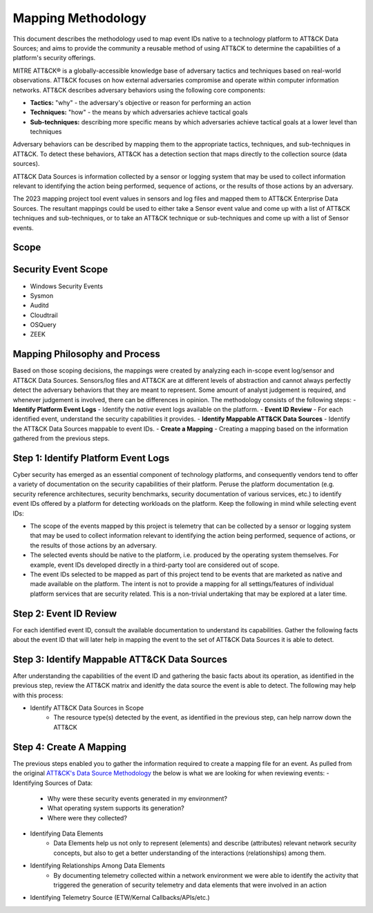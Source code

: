 Mapping Methodology
===================

This document describes the methodology used to map event IDs native to a technology platform to ATT&CK Data Sources; and aims to provide the community a reusable method of using ATT&CK to determine the capabilities of a platform's security offerings.

MITRE ATT&CK® is a globally-accessible knowledge base of adversary
tactics and techniques based on real-world observations. ATT&CK focuses
on how external adversaries compromise and operate within computer
information networks. ATT&CK describes adversary behaviors using the following core
components:

-  **Tactics:** "why" - the adversary's objective or reason for
   performing an action

-  **Techniques:** "how" - the means by which adversaries achieve
   tactical goals

-  **Sub-techniques:** describing more specific means by which
   adversaries achieve tactical goals at a lower level than techniques

Adversary behaviors can be described by mapping them to the appropriate tactics, techniques, and sub-techniques in ATT&CK. To detect these behaviors, ATT&CK has a detection section that maps directly to the collection source (data sources). 

ATT&CK Data Sources is information collected by a sensor or logging system that may be used to collect information relevant to identifying the action being performed, sequence of actions, or the results of those actions by an adversary.

The 2023 mapping project tool event values in sensors and log files and mapped them to ATT&CK Enterprise Data Sources. The resultant mappings could be used to either take a Sensor event value and come up with a list of ATT&CK techniques and sub-techniques, or to take an ATT&CK technique or sub-techniques and come up with a list of Sensor events. 

Scope
-----

Security Event Scope
--------------------
- Windows Security Events
- Sysmon
- Auditd
- Cloudtrail
- OSQuery
- ZEEK

Mapping Philosophy and Process
------------------------------

Based on those scoping decisions, the mappings were created by analyzing each in-scope event log/sensor and ATT&CK Data Sources. Sensors/log files and ATT&CK are at different levels of abstraction and cannot always perfectly detect the adversary behaviors that they are meant to represent. Some amount of analyst judgement is required, and whenever judgement is involved, there can be differences in opinion. The methodology consists of the following steps:
- **Identify Platform Event Logs** - Identify the *native* event logs available on the platform.
- **Event ID Review** - For each identified event, understand the security capabilities it provides.
- **Identify Mappable ATT&CK Data Sources** - Identify the ATT&CK Data Sources mappable to event IDs.
- **Create a Mapping** - Creating a mapping based on the information gathered from the previous steps. 

Step 1:  Identify Platform Event Logs
-------------------------------------

Cyber security has emerged as an essential component of technology platforms, and consequently vendors tend to offer a variety of documentation on the security capabilities of their platform. Peruse the platform documentation (e.g. security reference architectures, security benchmarks, security documentation of various services, etc.) to identify event IDs offered by a platform for detecting workloads on the platform. Keep the following in mind while selecting event IDs:

- The scope of the events mapped by this project is telemetry that can be collected by a sensor or logging system that may be used to collect information relevant to identifying the action being performed, sequence of actions, or the results of those actions by an adversary. 
- The selected events should be native to the platform, i.e. produced by the operating system themselves. For example, event IDs developed directly in a third-party tool are considered out of scope.
- The event IDs selected to be mapped as part of this project tend to be events that are marketed as native and made available on the platform. The intent is not to provide a mapping for all settings/features of individual platform services that are security related. This is a non-trivial undertaking that may be explored at a later time.

Step 2:  Event ID Review
------------------------

For each identified event ID, consult the available documentation to understand its capabilities. Gather the following facts about the event ID that will later help in mapping the event to the set of ATT&CK Data Sources it is able to detect. 

Step 3: Identify Mappable ATT&CK Data Sources 
---------------------------------------------

After understanding the capabilities of the event ID and gathering the basic facts about its operation, as identified in the previous step, review the ATT&CK matrix and idenitfy the data source the event is able to detect. The following may help with this process: 

- Identify ATT&CK Data Sources in Scope
   - The resource type(s) detected by the event, as identified in the previous step, can help narrow down the ATT&CK 

Step 4:  Create A Mapping
-------------------------
The previous steps enabled you to gather the information required to create a mapping file for an event. As pulled from the original `ATT&CK's Data Source Methodology <https://github.com/mitre-attack/attack-datasources/blob/main/docs/methodology.md>`_ the below is what we are looking for when reviewing events:
- Identifying Sources of Data:
   - Why were these security events generated in my environment?
   - What operating system supports its generation?
   - Where were they collected? 
- Identifying Data Elements
   - Data Elements help us not only to represent (elements) and describe (attributes) relevant network security concepts, but also to get a better understanding of the interactions (relationships) among them. 
- Identifying Relationships Among Data Elements 
   - By documenting telemetry collected within a network environment we were able to identify the activity that triggered the generation of security telemetry and data elements that were involved in an action
- Identifying Telemetry Source (ETW/Kernal Callbacks/APIs/etc.)
